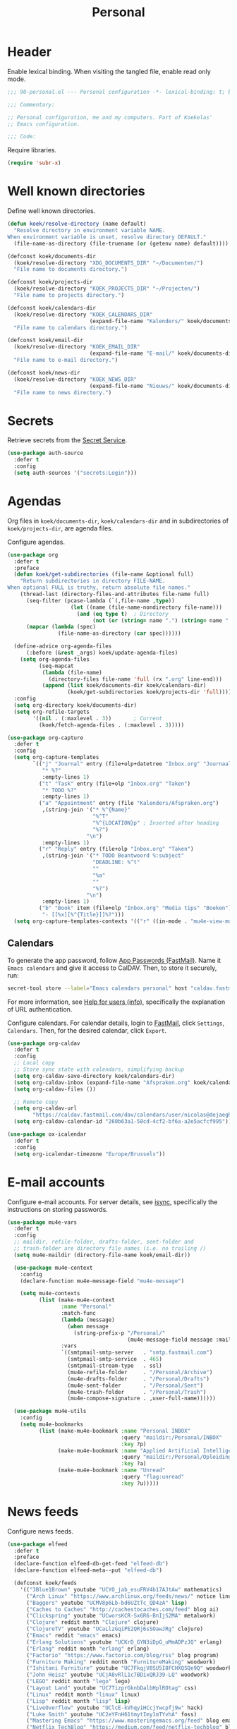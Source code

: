 #+TITLE: Personal
#+PROPERTY: header-args:emacs-lisp :lexical yes

* Header
Enable lexical binding. When visiting the tangled file, enable read
only mode.

#+BEGIN_SRC emacs-lisp
  ;;; 90-personal.el --- Personal configuration -*- lexical-binding: t; buffer-read-only: t; -*-

  ;;; Commentary:

  ;; Personal configuration, me and my computers. Part of Koekelas'
  ;; Emacs configuration.

  ;;; Code:
#+END_SRC

Require libraries.

#+BEGIN_SRC emacs-lisp
  (require 'subr-x)
#+END_SRC

* Well known directories
Define well known directories.

#+BEGIN_SRC emacs-lisp
  (defun koek/resolve-directory (name default)
    "Resolve directory in environment variable NAME.
  When environment variable is unset, resolve directory DEFAULT."
    (file-name-as-directory (file-truename (or (getenv name) default))))

  (defconst koek/documents-dir
    (koek/resolve-directory "XDG_DOCUMENTS_DIR" "~/Documenten/")
    "File name to documents directory.")

  (defconst koek/projects-dir
    (koek/resolve-directory "KOEK_PROJECTS_DIR" "~/Projecten/")
    "File name to projects directory.")

  (defconst koek/calendars-dir
    (koek/resolve-directory "KOEK_CALENDARS_DIR"
                            (expand-file-name "Kalenders/" koek/documents-dir))
    "File name to calendars directory.")

  (defconst koek/email-dir
    (koek/resolve-directory "KOEK_EMAIL_DIR"
                            (expand-file-name "E-mail/" koek/documents-dir))
    "File name to e-mail directory.")

  (defconst koek/news-dir
    (koek/resolve-directory "KOEK_NEWS_DIR"
                            (expand-file-name "Nieuws/" koek/documents-dir))
    "File name to news directory.")
#+END_SRC

* Secrets
Retrieve secrets from the [[https://specifications.freedesktop.org/secret-service/][Secret Service]].

#+BEGIN_SRC emacs-lisp
  (use-package auth-source
    :defer t
    :config
    (setq auth-sources '("secrets:Login")))
#+END_SRC

* Agendas
Org files in ~koek/documents-dir~, ~koek/calendars-dir~ and in
subdirectories of ~koek/projects-dir~, are agenda files.

Configure agendas.

#+BEGIN_SRC emacs-lisp
  (use-package org
    :defer t
    :preface
    (defun koek/get-subdirectories (file-name &optional full)
      "Return subdirectories in directory FILE-NAME.
  When optional FULL is truthy, return absolute file names."
      (thread-last (directory-files-and-attributes file-name full)
        (seq-filter (pcase-lambda (`(,file-name ,type))
                      (let ((name (file-name-nondirectory file-name)))
                        (and (eq type t)  ; Directory
                             (not (or (string= name ".") (string= name "..")))))))
        (mapcar (lambda (spec)
                  (file-name-as-directory (car spec))))))

    (define-advice org-agenda-files
        (:before (&rest _args) koek/update-agenda-files)
      (setq org-agenda-files
            (seq-mapcat
             (lambda (file-name)
               (directory-files file-name 'full (rx ".org" line-end)))
             (append (list koek/documents-dir koek/calendars-dir)
                     (koek/get-subdirectories koek/projects-dir 'full)))))
    :config
    (setq org-directory koek/documents-dir)
    (setq org-refile-targets
          '((nil . (:maxlevel . 3))       ; Current
            (koek/fetch-agenda-files . (:maxlevel . 3)))))

  (use-package org-capture
    :defer t
    :config
    (setq org-capture-templates
          `(("j" "Journal" entry (file+olp+datetree "Inbox.org" "Journaal")
             "* %?"
             :empty-lines 1)
            ("t" "Task" entry (file+olp "Inbox.org" "Taken")
             "* TODO %?"
             :empty-lines 1)
            ("a" "Appointment" entry (file "Kalenders/Afspraken.org")
             ,(string-join '("* %^{Name}"
                             "%^T"
                             "%^{LOCATION}p" ; Inserted after heading
                             "%?")
                           "\n")
             :empty-lines 1)
            ("r" "Reply" entry (file+olp "Inbox.org" "Taken")
             ,(string-join '("* TODO Beantwoord %:subject"
                             "DEADLINE: %^t"
                             ""
                             "%a"
                             ""
                             "%?")
                           "\n")
             :empty-lines 1)
            ("b" "Book" item (file+olp "Inbox.org" "Media tips" "Boeken")
             "- [[%x][%^{Title}]]%?")))
    (setq org-capture-templates-contexts '(("r" ((in-mode . "mu4e-view-mode"))))))
#+END_SRC

** Calendars
To generate the app password, follow [[https://www.fastmail.com/help/clients/apppassword.html][App Passwords (FastMail)]]. Name it
=Emacs calendars= and give it access to CalDAV. Then, to store it
securely, run:

#+BEGIN_SRC sh
  secret-tool store --label="Emacs calendars personal" host "caldav.fastmail.com:443" port "https" user "nicolas@dejaeghe.re"
#+END_SRC

For more information, see [[info:auth#Help for users][Help for users (info)]], specifically the
explanation of URL authentication.

Configure calendars. For calendar details, login to [[https://www.fastmail.com/][FastMail]], click
=Settings=, =Calendars=. Then, for the desired calendar, click
=Export=.

#+BEGIN_SRC emacs-lisp
  (use-package org-caldav
    :defer t
    :config
    ;; Local copy
    ;; Store sync state with calendars, simplifying backup
    (setq org-caldav-save-directory koek/calendars-dir)
    (setq org-caldav-inbox (expand-file-name "Afspraken.org" koek/calendars-dir))
    (setq org-caldav-files ())

    ;; Remote copy
    (setq org-caldav-url
          "https://caldav.fastmail.com/dav/calendars/user/nicolas@dejaeghe.re")
    (setq org-caldav-calendar-id "260b63a1-58cd-4cf2-bf6a-a2e5acfcf995"))

  (use-package ox-icalendar
    :defer t
    :config
    (setq org-icalendar-timezone "Europe/Brussels"))
#+END_SRC

* E-mail accounts
Configure e-mail accounts. For server details, see [[file:~/.ststore/documents/Projecten/Dotfiles/dotfiles/dotfiles.org::*isync][isync]], specifically
the instructions on storing passwords.

#+BEGIN_SRC emacs-lisp
  (use-package mu4e-vars
    :defer t
    :config
    ;; maildir, refile-folder, drafts-folder, sent-folder and
    ;; trash-folder are directory file names (i.e. no trailing /)
    (setq mu4e-maildir (directory-file-name koek/email-dir))

    (use-package mu4e-context
      :config
      (declare-function mu4e-message-field "mu4e-message")

      (setq mu4e-contexts
            (list (make-mu4e-context
                   :name "Personal"
                   :match-func
                   (lambda (message)
                     (when message
                       (string-prefix-p "/Personal/"
                                        (mu4e-message-field message :maildir))))
                   :vars
                   `((smtpmail-smtp-server   . "smtp.fastmail.com")
                     (smtpmail-smtp-service  . 465)
                     (smtpmail-stream-type   . ssl)
                     (mu4e-refile-folder     . "/Personal/Archive")
                     (mu4e-drafts-folder     . "/Personal/Drafts")
                     (mu4e-sent-folder       . "/Personal/Sent")
                     (mu4e-trash-folder      . "/Personal/Trash")
                     (mu4e-compose-signature . ,user-full-name))))))

    (use-package mu4e-utils
      :config
      (setq mu4e-bookmarks
            (list (make-mu4e-bookmark :name "Personal INBOX"
                                      :query "maildir:/Personal/INBOX"
                                      :key ?p)
                  (make-mu4e-bookmark :name "Applied Artificial Intelligence"
                                      :query "maildir:/Personal/Opleidingen/AAI"
                                      :key ?a)
                  (make-mu4e-bookmark :name "Unread"
                                      :query "flag:unread"
                                      :key ?u)))))
#+END_SRC

* News feeds
Configure news feeds.

#+BEGIN_SRC emacs-lisp
  (use-package elfeed
    :defer t
    :preface
    (declare-function elfeed-db-get-feed "elfeed-db")
    (declare-function elfeed-meta--put "elfeed-db")

    (defconst koek/feeds
      '(("3Blue1Brown" youtube "UCYO_jab_esuFRV4b17AJtAw" mathematics)
        ("Arch Linux" "https://www.archlinux.org/feeds/news/" notice linux)
        ("Baggers" youtube "UCMV8p6Lb-bd6UZtTc_QD4zA" lisp)
        ("Caches to Caches" "http://cachestocaches.com/feed" blog ai)
        ("Clickspring" youtube "UCworsKCR-Sx6R6-BnIjS2MA" metalwork)
        ("Clojure" reddit month "Clojure" clojure)
        ("ClojureTV" youtube "UCaLlzGqiPE2QRj6sSOawJRg" clojure)
        ("Emacs" reddit "emacs" emacs)
        ("Erlang Solutions" youtube "UCKrD_GYN3iDpG_uMmADPzJQ" erlang)
        ("Erlang" reddit month "erlang" erlang)
        ("Factorio" "https://www.factorio.com/blog/rss" blog program)
        ("Furniture Making" reddit month "FurnitureMaking" woodwork)
        ("Ishitani Furniture" youtube "UC7FkqjV8SU5I8FCHXQSQe9Q" woodwork)
        ("John Heisz" youtube "UCjA8vRlL1c7BDixQRJ39-LQ" woodwork)
        ("LEGO" reddit month "lego" lego)
        ("Layout Land" youtube "UC7TizprGknbDalbHplROtag" css)
        ("Linux" reddit month "linux" linux)
        ("Lisp" reddit month "lisp" lisp)
        ("LiveOverflow" youtube "UClcE-kVhqyiHCcjYwcpfj9w" hack)
        ("Luke Smith" youtube "UC2eYFnH61tmytImy1mTYvhA" foss)
        ("Mastering Emacs" "https://www.masteringemacs.org/feed" blog emacs)
        ("Netflix TechBlog" "https://medium.com/feed/netflix-techblog" blog ai)
        ("Professor Leonard" youtube "UCoHhuummRZaIVX7bD4t2czg" mathematics)
        ("Programming" reddit month "programming" program)
        ("ROBOHEMIAN!" youtube "GravityRoad" electronics)
        ("Rainfall Projects" youtube "UCPO4D4-UeeFQceK8XrgwXug" woodwork metalwork)
        ("Sacha Chua" "http://sachachua.com/blog/category/emacs/feed/" blog emacs)
        ("Two-Bit History" "https://twobithistory.org/feed.xml" blog history)
        ("Wait But Why" "https://waitbutwhy.com/feed" blog popsci)
        ("frank howarth" youtube "UC3_VCOJMaivgcGqPCTePLBA" woodwork)
        ("krtwood" youtube "UCrI3NWmFF45LwKwk5TEYihQ" woodwork)
        ("scanlime" youtube "UCaEgw3321ct_PE4PJvdhXEQ" electronics))
      "List of news feeds.
  News feed is a list of format:

  (\"title\" \"url\" tag-1 tag-2 tag-n)
  (\"title\" reddit \"id\" tag-1 tag-2 tag-n)
  (\"title\" reddit month \"id\" tag-1 tag-2 tag-n)
  (\"title\" youtube \"id\" tag-1 tag-2 tag-n)

  Reddit news feeds are tagged with post and YouTube news feeds are
  tagged with video.")

    (defun koek/add-feed (title url &rest tags)
      "Add news feed to the database.
  TITLE and URL are strings.  TAGS are zero or more symbols."
      (setf (elfeed-meta (elfeed-db-get-feed url) :title) title)
      (push (cons url tags) elfeed-feeds))
    :config
    (setq elfeed-db-directory koek/news-dir)

    (use-package recentf
      :config
      (push elfeed-db-directory recentf-exclude))

    (mapc (lambda (feed)
            (let ((args
                   (pcase feed
                     (`(,title reddit month ,id . ,tags)
                      `(,(concat title " (Reddit - Month)")
                        ,(format "https://www.reddit.com/r/%s/top.rss?t=month" id)
                        post ,@tags))
                     (`(,title reddit ,id . ,tags)
                      `(,(concat title " (Reddit)")
                        ,(format "https://www.reddit.com/r/%s/top.rss?t=week" id)
                        post ,@tags))
                     (`(,title youtube ,id . ,tags)
                      `(,(concat title " (YouTube)")
                        ,(format "https://www.youtube.com/feeds/videos.xml?channel_id=%s" id)
                        video ,@tags))
                     (_feed
                      feed))))
              (apply #'koek/add-feed args)))
          koek/feeds))
#+END_SRC

* Initial buffer
Show agenda as initial buffer.

#+BEGIN_SRC emacs-lisp
  (defun koek/make-initial-buffer ()
    "Return initial buffer."
    (let ((layout (current-window-configuration)))
      (org-agenda-list)
      (set-window-configuration layout))
    (get-buffer "*Org Agenda*"))

  (setq initial-buffer-choice #'koek/make-initial-buffer)
#+END_SRC

* Footer
#+BEGIN_SRC emacs-lisp
  ;;; 90-personal.el ends here
#+END_SRC
